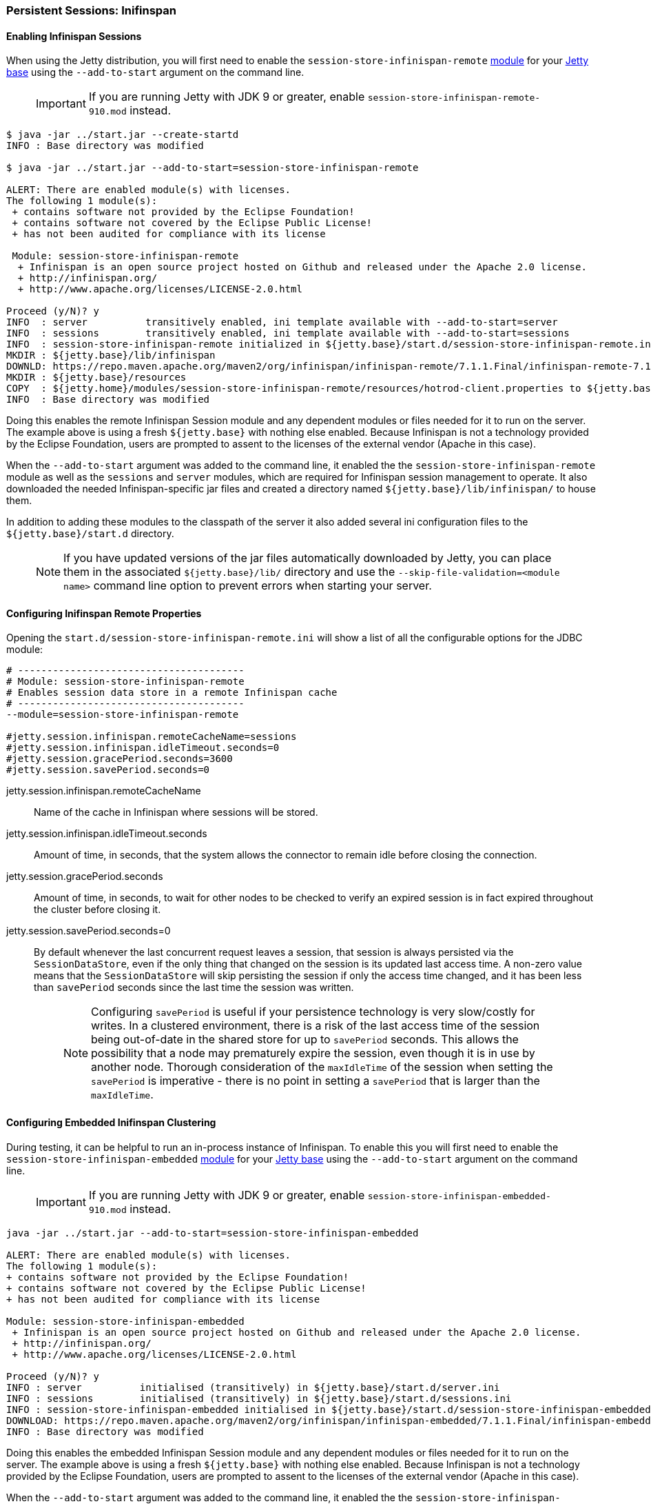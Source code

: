 //
//  ========================================================================
//  Copyright (c) 1995-2018 Mort Bay Consulting Pty. Ltd.
//  ========================================================================
//  All rights reserved. This program and the accompanying materials
//  are made available under the terms of the Eclipse Public License v1.0
//  and Apache License v2.0 which accompanies this distribution.
//
//      The Eclipse Public License is available at
//      http://www.eclipse.org/legal/epl-v10.html
//
//      The Apache License v2.0 is available at
//      http://www.opensource.org/licenses/apache2.0.php
//
//  You may elect to redistribute this code under either of these licenses.
//  ========================================================================
//

[[configuring-sessions-infinispan]]

=== Persistent Sessions: Inifinspan

==== Enabling Infinispan Sessions

When using the Jetty distribution, you will first need to enable the `session-store-infinispan-remote` link:#startup-modules[module] for your link:#startup-base-and-home[Jetty base] using the `--add-to-start` argument on the command line.

____
[IMPORTANT]
If you are running Jetty with JDK 9 or greater, enable `session-store-infinispan-remote-910.mod` instead.
____

[source, screen, subs="{sub-order}"]
----
$ java -jar ../start.jar --create-startd
INFO : Base directory was modified

$ java -jar ../start.jar --add-to-start=session-store-infinispan-remote

ALERT: There are enabled module(s) with licenses.
The following 1 module(s):
 + contains software not provided by the Eclipse Foundation!
 + contains software not covered by the Eclipse Public License!
 + has not been audited for compliance with its license

 Module: session-store-infinispan-remote
  + Infinispan is an open source project hosted on Github and released under the Apache 2.0 license.
  + http://infinispan.org/
  + http://www.apache.org/licenses/LICENSE-2.0.html

Proceed (y/N)? y
INFO  : server          transitively enabled, ini template available with --add-to-start=server
INFO  : sessions        transitively enabled, ini template available with --add-to-start=sessions
INFO  : session-store-infinispan-remote initialized in ${jetty.base}/start.d/session-store-infinispan-remote.ini
MKDIR : ${jetty.base}/lib/infinispan
DOWNLD: https://repo.maven.apache.org/maven2/org/infinispan/infinispan-remote/7.1.1.Final/infinispan-remote-7.1.1.Final.jar to ${jetty.base}/lib/infinispan/infinispan-remote-7.1.1.Final.jar
MKDIR : ${jetty.base}/resources
COPY  : ${jetty.home}/modules/session-store-infinispan-remote/resources/hotrod-client.properties to ${jetty.base}/resources/hotrod-client.properties
INFO  : Base directory was modified
----

Doing this enables the remote Infinispan Session module and any dependent modules or files needed for it to run on the server.
The example above is using a fresh `${jetty.base}` with nothing else enabled.
Because Infinispan is not a technology provided by the Eclipse Foundation, users are prompted to assent to the licenses of the external vendor (Apache in this case).

When the `--add-to-start` argument was added to the command line, it enabled the the `session-store-infinispan-remote` module as well as the `sessions` and `server` modules, which are required for Infinispan session management to operate.
It also downloaded the needed Infinispan-specific jar files and created a directory named `${jetty.base}/lib/infinispan/` to house them.

In addition to adding these modules to the classpath of the server it also added several ini configuration files to the `${jetty.base}/start.d` directory.

____
[NOTE]
If you have updated versions of the jar files automatically downloaded by Jetty, you can place them in the associated `${jetty.base}/lib/` directory and use the `--skip-file-validation=<module name>` command line option to prevent errors when starting your server.
____

==== Configuring Inifinspan Remote Properties

Opening the `start.d/session-store-infinispan-remote.ini` will show a list of all the configurable options for the JDBC module:

[source, screen, subs="{sub-order}"]
----
# ---------------------------------------
# Module: session-store-infinispan-remote
# Enables session data store in a remote Infinispan cache
# ---------------------------------------
--module=session-store-infinispan-remote

#jetty.session.infinispan.remoteCacheName=sessions
#jetty.session.infinispan.idleTimeout.seconds=0
#jetty.session.gracePeriod.seconds=3600
#jetty.session.savePeriod.seconds=0
----

jetty.session.infinispan.remoteCacheName::
Name of the cache in Infinispan where sessions will be stored.
jetty.session.infinispan.idleTimeout.seconds::
Amount of time, in seconds, that the system allows the connector to remain idle before closing the connection.
jetty.session.gracePeriod.seconds::
Amount of time, in seconds, to wait for other nodes to be checked to verify an expired session is in fact expired throughout the cluster before closing it.
jetty.session.savePeriod.seconds=0::
By default whenever the last concurrent request leaves a session, that session is always persisted via the `SessionDataStore`, even if the only thing that changed on the session is its updated last access time.
A non-zero value means that the `SessionDataStore` will skip persisting the session if only the access time changed, and it has been less than `savePeriod` seconds since the last time the session was written.
+
____
[NOTE]
Configuring `savePeriod` is useful if your persistence technology is very slow/costly for writes.
In a clustered environment, there is a risk of the last access time of the session being out-of-date in the shared store for up to `savePeriod` seconds.
This allows the possibility that a node may prematurely expire the session, even though it is in use by another node.
Thorough consideration of the `maxIdleTime` of the session when setting the `savePeriod` is imperative - there is no point in setting a `savePeriod` that is larger than the `maxIdleTime`.
____

==== Configuring Embedded Inifinspan Clustering

During testing, it can be helpful to run an in-process instance of Infinispan.
To enable this you will first need to enable the `session-store-infinispan-embedded` link:#startup-modules[module] for your link:#startup-base-and-home[Jetty base] using the `--add-to-start` argument on the command line.

____
[IMPORTANT]
If you are running Jetty with JDK 9 or greater, enable `session-store-infinispan-embedded-910.mod` instead.
____

[source, screen, subs="{sub-order}"]
----
java -jar ../start.jar --add-to-start=session-store-infinispan-embedded

ALERT: There are enabled module(s) with licenses.
The following 1 module(s):
+ contains software not provided by the Eclipse Foundation!
+ contains software not covered by the Eclipse Public License!
+ has not been audited for compliance with its license

Module: session-store-infinispan-embedded
 + Infinispan is an open source project hosted on Github and released under the Apache 2.0 license.
 + http://infinispan.org/
 + http://www.apache.org/licenses/LICENSE-2.0.html

Proceed (y/N)? y
INFO : server          initialised (transitively) in ${jetty.base}/start.d/server.ini
INFO : sessions        initialised (transitively) in ${jetty.base}/start.d/sessions.ini
INFO : session-store-infinispan-embedded initialised in ${jetty.base}/start.d/session-store-infinispan-embedded.ini
DOWNLOAD: https://repo.maven.apache.org/maven2/org/infinispan/infinispan-embedded/7.1.1.Final/infinispan-embedded-7.1.1.Final.jar to ${jetty.base}/lib/infinispan/infinispan-embedded-7.1.1.Final.jar
INFO : Base directory was modified
----

Doing this enables the embedded Infinispan Session module and any dependent modules or files needed for it to run on the server.
The example above is using a fresh `${jetty.base}` with nothing else enabled.
Because Infinispan is not a technology provided by the Eclipse Foundation, users are prompted to assent to the licenses of the external vendor (Apache in this case).

When the `--add-to-start` argument was added to the command line, it enabled the the `session-store-infinispan-embedded` module as well as the `sessions` and `server` modules, which are required for Infinispan session management to operate.
It also downloaded the needed Infinispan-specific jar files and created a directory named `${jetty.base}/lib/infinispan/` to house them.

In addition to adding these modules to the classpath of the server it also added several ini configuration files to the `${jetty.base}/start.d` directory.

==== Configuring Inifinspan Embedded Properties

Opening the `start.d/session-store-infinispan-remote.ini` will show a list of all the configurable options for the JDBC module:

[source, screen, subs="{sub-order}"]
----
# ---------------------------------------
# Module: session-store-infinispan-embedded
# Enables session data store in a local Infinispan cache
# ---------------------------------------
--module=session-store-infinispan-embedded

#jetty.session.gracePeriod.seconds=3600
#jetty.session.savePeriod.seconds=0
----

jetty.session.gracePeriod.seconds::
Amount of time, in seconds, to wait for other nodes to be checked to verify an expired session is in fact expired throughout the cluster before closing it.
jetty.session.savePeriod.seconds=0::
By default whenever the last concurrent request leaves a session, that session is always persisted via the `SessionDataStore`, even if the only thing that changed on the session is its updated last access time.
A non-zero value means that the `SessionDataStore` will skip persisting the session if only the access time changed, and it has been less than `savePeriod` seconds since the last time the session was written.
+
____
[NOTE]
Configuring `savePeriod` is useful if your persistence technology is very slow/costly for writes.
In a clustered environment, there is a risk of the last access time of the session being out-of-date in the shared store for up to `savePeriod` seconds.
This allows the possibility that a node may prematurely expire the session, even though it is in use by another node.
Thorough consideration of the `maxIdleTime` of the session when setting the `savePeriod` is imperative - there is no point in setting a `savePeriod` that is larger than the `maxIdleTime`.
____
